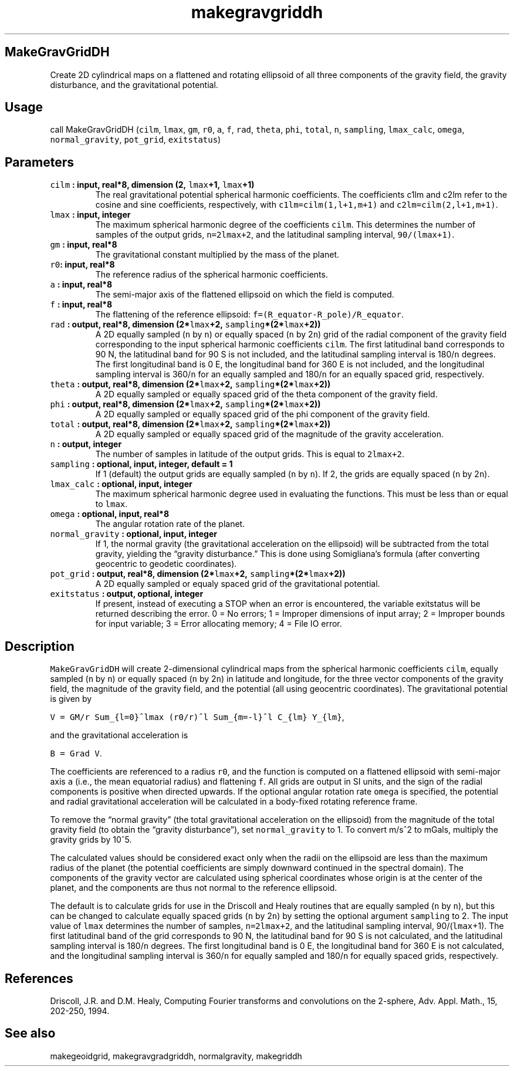 .\" Automatically generated by Pandoc 2.0.5
.\"
.TH "makegravgriddh" "1" "2017\-11\-28" "Fortran 95" "SHTOOLS 4.2"
.hy
.SH MakeGravGridDH
.PP
Create 2D cylindrical maps on a flattened and rotating ellipsoid of all
three components of the gravity field, the gravity disturbance, and the
gravitational potential.
.SH Usage
.PP
call MakeGravGridDH (\f[C]cilm\f[], \f[C]lmax\f[], \f[C]gm\f[],
\f[C]r0\f[], \f[C]a\f[], \f[C]f\f[], \f[C]rad\f[], \f[C]theta\f[],
\f[C]phi\f[], \f[C]total\f[], \f[C]n\f[], \f[C]sampling\f[],
\f[C]lmax_calc\f[], \f[C]omega\f[], \f[C]normal_gravity\f[],
\f[C]pot_grid\f[], \f[C]exitstatus\f[])
.SH Parameters
.TP
.B \f[C]cilm\f[] : input, real*8, dimension (2, \f[C]lmax\f[]+1, \f[C]lmax\f[]+1)
The real gravitational potential spherical harmonic coefficients.
The coefficients c1lm and c2lm refer to the cosine and sine
coefficients, respectively, with \f[C]c1lm=cilm(1,l+1,m+1)\f[] and
\f[C]c2lm=cilm(2,l+1,m+1)\f[].
.RS
.RE
.TP
.B \f[C]lmax\f[] : input, integer
The maximum spherical harmonic degree of the coefficients \f[C]cilm\f[].
This determines the number of samples of the output grids,
\f[C]n=2lmax+2\f[], and the latitudinal sampling interval,
\f[C]90/(lmax+1)\f[].
.RS
.RE
.TP
.B \f[C]gm\f[] : input, real*8
The gravitational constant multiplied by the mass of the planet.
.RS
.RE
.TP
.B \f[C]r0\f[]: input, real*8
The reference radius of the spherical harmonic coefficients.
.RS
.RE
.TP
.B \f[C]a\f[] : input, real*8
The semi\-major axis of the flattened ellipsoid on which the field is
computed.
.RS
.RE
.TP
.B \f[C]f\f[] : input, real*8
The flattening of the reference ellipsoid:
\f[C]f=(R_equator\-R_pole)/R_equator\f[].
.RS
.RE
.TP
.B \f[C]rad\f[] : output, real*8, dimension (2*\f[C]lmax\f[]+2, \f[C]sampling\f[]*(2*\f[C]lmax\f[]+2))
A 2D equally sampled (\f[C]n\f[] by \f[C]n\f[]) or equally spaced
(\f[C]n\f[] by 2\f[C]n\f[]) grid of the radial component of the gravity
field corresponding to the input spherical harmonic coefficients
\f[C]cilm\f[].
The first latitudinal band corresponds to 90 N, the latitudinal band for
90 S is not included, and the latitudinal sampling interval is
180/\f[C]n\f[] degrees.
The first longitudinal band is 0 E, the longitudinal band for 360 E is
not included, and the longitudinal sampling interval is 360/\f[C]n\f[]
for an equally sampled and 180/\f[C]n\f[] for an equally spaced grid,
respectively.
.RS
.RE
.TP
.B \f[C]theta\f[] : output, real*8, dimension (2*\f[C]lmax\f[]+2, \f[C]sampling\f[]*(2*\f[C]lmax\f[]+2))
A 2D equally sampled or equally spaced grid of the theta component of
the gravity field.
.RS
.RE
.TP
.B \f[C]phi\f[] : output, real*8, dimension (2*\f[C]lmax\f[]+2, \f[C]sampling\f[]*(2*\f[C]lmax\f[]+2))
A 2D equally sampled or equally spaced grid of the phi component of the
gravity field.
.RS
.RE
.TP
.B \f[C]total\f[] : output, real*8, dimension (2*\f[C]lmax\f[]+2, \f[C]sampling\f[]*(2*\f[C]lmax\f[]+2))
A 2D equally sampled or equally spaced grid of the magnitude of the
gravity acceleration.
.RS
.RE
.TP
.B \f[C]n\f[] : output, integer
The number of samples in latitude of the output grids.
This is equal to \f[C]2lmax+2\f[].
.RS
.RE
.TP
.B \f[C]sampling\f[] : optional, input, integer, default = 1
If 1 (default) the output grids are equally sampled (\f[C]n\f[] by
\f[C]n\f[]).
If 2, the grids are equally spaced (\f[C]n\f[] by 2\f[C]n\f[]).
.RS
.RE
.TP
.B \f[C]lmax_calc\f[] : optional, input, integer
The maximum spherical harmonic degree used in evaluating the functions.
This must be less than or equal to \f[C]lmax\f[].
.RS
.RE
.TP
.B \f[C]omega\f[] : optional, input, real*8
The angular rotation rate of the planet.
.RS
.RE
.TP
.B \f[C]normal_gravity\f[] : optional, input, integer
If 1, the normal gravity (the gravitational acceleration on the
ellipsoid) will be subtracted from the total gravity, yielding the
\[lq]gravity disturbance.\[rq] This is done using Somigliana's formula
(after converting geocentric to geodetic coordinates).
.RS
.RE
.TP
.B \f[C]pot_grid\f[] : output, real*8, dimension (2*\f[C]lmax\f[]+2, \f[C]sampling\f[]*(2*\f[C]lmax\f[]+2))
A 2D equally sampled or equaly spaced grid of the gravitational
potential.
.RS
.RE
.TP
.B \f[C]exitstatus\f[] : output, optional, integer
If present, instead of executing a STOP when an error is encountered,
the variable exitstatus will be returned describing the error.
0 = No errors; 1 = Improper dimensions of input array; 2 = Improper
bounds for input variable; 3 = Error allocating memory; 4 = File IO
error.
.RS
.RE
.SH Description
.PP
\f[C]MakeGravGridDH\f[] will create 2\-dimensional cylindrical maps from
the spherical harmonic coefficients \f[C]cilm\f[], equally sampled
(\f[C]n\f[] by \f[C]n\f[]) or equally spaced (\f[C]n\f[] by 2\f[C]n\f[])
in latitude and longitude, for the three vector components of the
gravity field, the magnitude of the gravity field, and the potential
(all using geocentric coordinates).
The gravitational potential is given by
.PP
\f[C]V\ =\ GM/r\ Sum_{l=0}^lmax\ (r0/r)^l\ Sum_{m=\-l}^l\ C_{lm}\ Y_{lm}\f[],
.PP
and the gravitational acceleration is
.PP
\f[C]B\ =\ Grad\ V\f[].
.PP
The coefficients are referenced to a radius \f[C]r0\f[], and the
function is computed on a flattened ellipsoid with semi\-major axis
\f[C]a\f[] (i.e., the mean equatorial radius) and flattening \f[C]f\f[].
All grids are output in SI units, and the sign of the radial components
is positive when directed upwards.
If the optional angular rotation rate \f[C]omega\f[] is specified, the
potential and radial gravitational acceleration will be calculated in a
body\-fixed rotating reference frame.
.PP
To remove the \[lq]normal gravity\[rq] (the total gravitational
acceleration on the ellipsoid) from the magnitude of the total gravity
field (to obtain the \[lq]gravity disturbance\[rq]), set
\f[C]normal_gravity\f[] to 1.
To convert m/s^2 to mGals, multiply the gravity grids by 10^5.
.PP
The calculated values should be considered exact only when the radii on
the ellipsoid are less than the maximum radius of the planet (the
potential coefficients are simply downward continued in the spectral
domain).
The components of the gravity vector are calculated using spherical
coordinates whose origin is at the center of the planet, and the
components are thus not normal to the reference ellipsoid.
.PP
The default is to calculate grids for use in the Driscoll and Healy
routines that are equally sampled (\f[C]n\f[] by \f[C]n\f[]), but this
can be changed to calculate equally spaced grids (\f[C]n\f[] by
2\f[C]n\f[]) by setting the optional argument \f[C]sampling\f[] to 2.
The input value of \f[C]lmax\f[] determines the number of samples,
\f[C]n=2lmax+2\f[], and the latitudinal sampling interval,
90/(\f[C]lmax\f[]+1).
The first latitudinal band of the grid corresponds to 90 N, the
latitudinal band for 90 S is not calculated, and the latitudinal
sampling interval is 180/\f[C]n\f[] degrees.
The first longitudinal band is 0 E, the longitudinal band for 360 E is
not calculated, and the longitudinal sampling interval is 360/\f[C]n\f[]
for equally sampled and 180/\f[C]n\f[] for equally spaced grids,
respectively.
.SH References
.PP
Driscoll, J.R.
and D.M.
Healy, Computing Fourier transforms and convolutions on the 2\-sphere,
Adv.
Appl.
Math., 15, 202\-250, 1994.
.SH See also
.PP
makegeoidgrid, makegravgradgriddh, normalgravity, makegriddh
